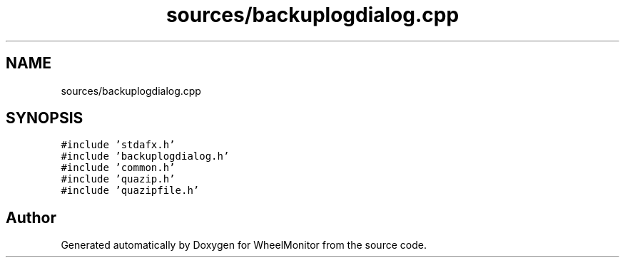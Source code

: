 .TH "sources/backuplogdialog.cpp" 3 "Sat Jan 5 2019" "Version 1.0.2" "WheelMonitor" \" -*- nroff -*-
.ad l
.nh
.SH NAME
sources/backuplogdialog.cpp
.SH SYNOPSIS
.br
.PP
\fC#include 'stdafx\&.h'\fP
.br
\fC#include 'backuplogdialog\&.h'\fP
.br
\fC#include 'common\&.h'\fP
.br
\fC#include 'quazip\&.h'\fP
.br
\fC#include 'quazipfile\&.h'\fP
.br

.SH "Author"
.PP 
Generated automatically by Doxygen for WheelMonitor from the source code\&.
